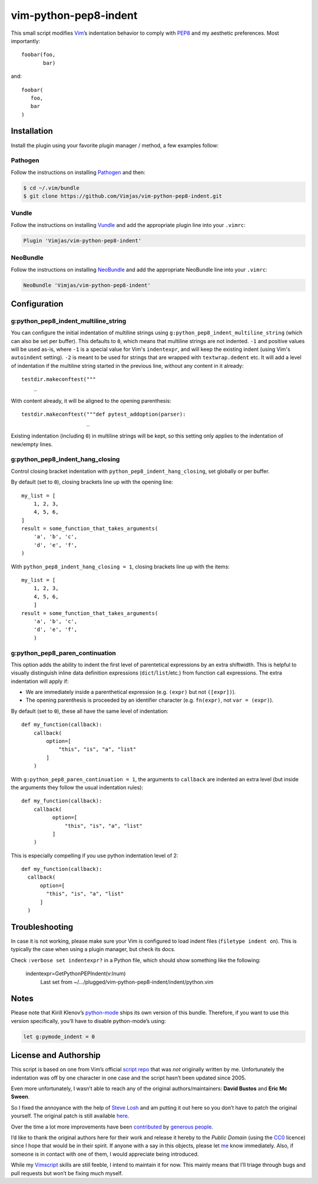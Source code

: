 vim-python-pep8-indent
======================

.. image:: https://circleci.com/gh/Vimjas/vim-python-pep8-indent.svg?style=svg
  :target: https://circleci.com/gh/Vimjas/vim-python-pep8-indent
.. image:: https://codecov.io/gh/Vimjas/vim-python-pep8-indent/branch/master/graph/badge.svg
  :target: https://codecov.io/gh/Vimjas/vim-python-pep8-indent

This small script modifies Vim_’s indentation behavior to comply with PEP8_ and my aesthetic preferences.
Most importantly::

   foobar(foo,
          bar)

and::

   foobar(
      foo,
      bar
   )


Installation
------------

Install the plugin using your favorite plugin manager / method, a few examples
follow:

Pathogen
^^^^^^^^

Follow the instructions on installing Pathogen_ and then:

.. code-block:: shell-session

   $ cd ~/.vim/bundle
   $ git clone https://github.com/Vimjas/vim-python-pep8-indent.git


Vundle
^^^^^^

Follow the instructions on installing Vundle_ and add the appropriate plugin line into your ``.vimrc``:

.. code-block:: vim

   Plugin 'Vimjas/vim-python-pep8-indent'


NeoBundle
^^^^^^^^^

Follow the instructions on installing NeoBundle_ and add the appropriate NeoBundle line into your ``.vimrc``:

.. code-block:: vim

   NeoBundle 'Vimjas/vim-python-pep8-indent'


Configuration
-------------

g:python_pep8_indent_multiline_string
^^^^^^^^^^^^^^^^^^^^^^^^^^^^^^^^^^^^^

You can configure the initial indentation of multiline strings using ``g:python_pep8_indent_multiline_string`` (which can also be set per buffer).
This defaults to ``0``, which means that multiline strings are not indented.
``-1`` and positive values will be used as-is, where ``-1`` is a special value for Vim's ``indentexpr``, and will keep the existing indent (using Vim's ``autoindent`` setting).
``-2`` is meant to be used for strings that are wrapped with ``textwrap.dedent`` etc.  It will add a level of indentation if the multiline string started in the previous line, without any content in it already::

   testdir.makeconftest("""
       _

With content already, it will be aligned to the opening parenthesis::

   testdir.makeconftest("""def pytest_addoption(parser):
                        _

Existing indentation (including ``0``) in multiline strings will be kept, so this setting only applies to the indentation of new/empty lines.

g:python_pep8_indent_hang_closing
^^^^^^^^^^^^^^^^^^^^^^^^^^^^^^^^^

Control closing bracket indentation with ``python_pep8_indent_hang_closing``, set globally or per buffer.

By default (set to ``0``), closing brackets line up with the opening line::

   my_list = [
       1, 2, 3,
       4, 5, 6,
   ]
   result = some_function_that_takes_arguments(
       'a', 'b', 'c',
       'd', 'e', 'f',
   )

With ``python_pep8_indent_hang_closing = 1``, closing brackets line up with the items::

   my_list = [
       1, 2, 3,
       4, 5, 6,
       ]
   result = some_function_that_takes_arguments(
       'a', 'b', 'c',
       'd', 'e', 'f',
       )


g:python_pep8_paren_continuation
^^^^^^^^^^^^^^^^^^^^^^^^^^^^^^^^

This option adds the ability to indent the first level of parentetical
expressions by an extra shiftwidth. This is helpful to visually distinguish
inline data definition expressions (``dict``/``list``/etc.) from function call
expressions. The extra indentation will apply if:

* We are immediately inside a parenthetical expression (e.g. ``(expr)`` but not
  ``([expr])``).
* The opening parenthesis is proceeded by an identifier character (e.g.
  ``fn(expr)``, not ``var = (expr)``).


By default (set to ``0``), these all have the same level of indentation::

  def my_function(callback):
      callback(
          option=[
              "this", "is", "a", "list"
          ]
      )

With ``g:python_pep8_paren_continuation = 1``, the arguments to ``callback`` are
indented an extra level (but inside the arguments they follow the usual
indentation rules)::

  def my_function(callback):
      callback(
            option=[
                "this", "is", "a", "list"
            ]
      )

This is especially compelling if you use python indentation level of 2::


  def my_function(callback):
    callback(
        option=[
          "this", "is", "a", "list"
        ]
    )


Troubleshooting
---------------

In case it is not working, please make sure your Vim is configured to load
indent files (``filetype indent on``).
This is typically the case when using a plugin manager, but check its docs.

Check ``:verbose set indentexpr?`` in a Python file, which should show
something like the following:

  indentexpr=GetPythonPEPIndent(v:lnum)
        Last set from ~/…/plugged/vim-python-pep8-indent/indent/python.vim


Notes
-----

Please note that Kirill Klenov’s python-mode_ ships its own version of this bundle.
Therefore, if you want to use this version specifically, you’ll have to disable python-mode’s using:

.. code-block:: vim

   let g:pymode_indent = 0


License and Authorship
----------------------

This script is based on one from Vim’s official `script repo`_  that was *not* originally written by me.
Unfortunately the indentation was off by one character in one case and the script hasn’t been updated since 2005.

Even more unfortunately, I wasn’t able to reach any of the original authors/maintainers:
**David Bustos** and **Eric Mc Sween**.

So I fixed the annoyance with the help of `Steve Losh`_ and am putting it out here so you don’t have to patch the original yourself.
The original patch is still available here_.

Over the time a lot more improvements have been contributed_ by `generous people`_.

I’d like to thank the original authors here for their work and release it hereby to the *Public Domain* (using the CC0_ licence) since I hope that would be in their spirit.
If anyone with a say in this objects, please let me_ know immediately.
Also, if someone is in contact with one of them, I would appreciate being introduced.

While my Vimscript_ skills are still feeble, I intend to maintain it for now.
This mainly means that I’ll triage through bugs and pull requests but won’t be fixing much myself.


.. _Vim: http://www.vim.org/
.. _PEP8: http://www.python.org/dev/peps/pep-0008/
.. _`script repo`: http://www.vim.org/scripts/script.php?script_id=974
.. _`Steve Losh`: http://stevelosh.com/
.. _here: https://gist.github.com/2965846
.. _Neobundle: https://github.com/Shougo/neobundle.vim
.. _Pathogen: https://github.com/tpope/vim-pathogen
.. _python-mode: https://github.com/klen/python-mode
.. _`Vimscript`: http://learnvimscriptthehardway.stevelosh.com/
.. _vundle: https://github.com/gmarik/Vundle.vim
.. _me: https://hynek.me/
.. _CC0: http://creativecommons.org/publicdomain/zero/1.0/
.. _contributed: https://github.com/hynek/vim-python-pep8-indent/blob/master/CONTRIBUTING.rst
.. _`generous people`: https://github.com/hynek/vim-python-pep8-indent/graphs/contributors
